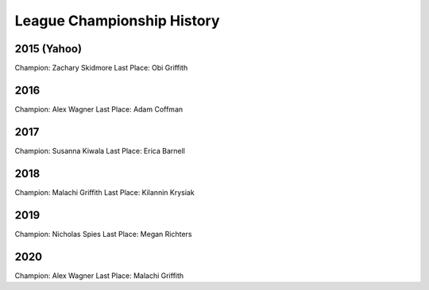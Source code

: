 .. _league-history:

League Championship History
===========================

2015 (Yahoo)
------------
Champion: Zachary Skidmore
Last Place: Obi Griffith

2016
----
Champion: Alex Wagner
Last Place: Adam Coffman

2017
----
Champion: Susanna Kiwala
Last Place: Erica Barnell

2018
----
Champion: Malachi Griffith
Last Place: Kilannin Krysiak

2019
----
Champion: Nicholas Spies
Last Place: Megan Richters

2020
----
Champion: Alex Wagner
Last Place: Malachi Griffith
